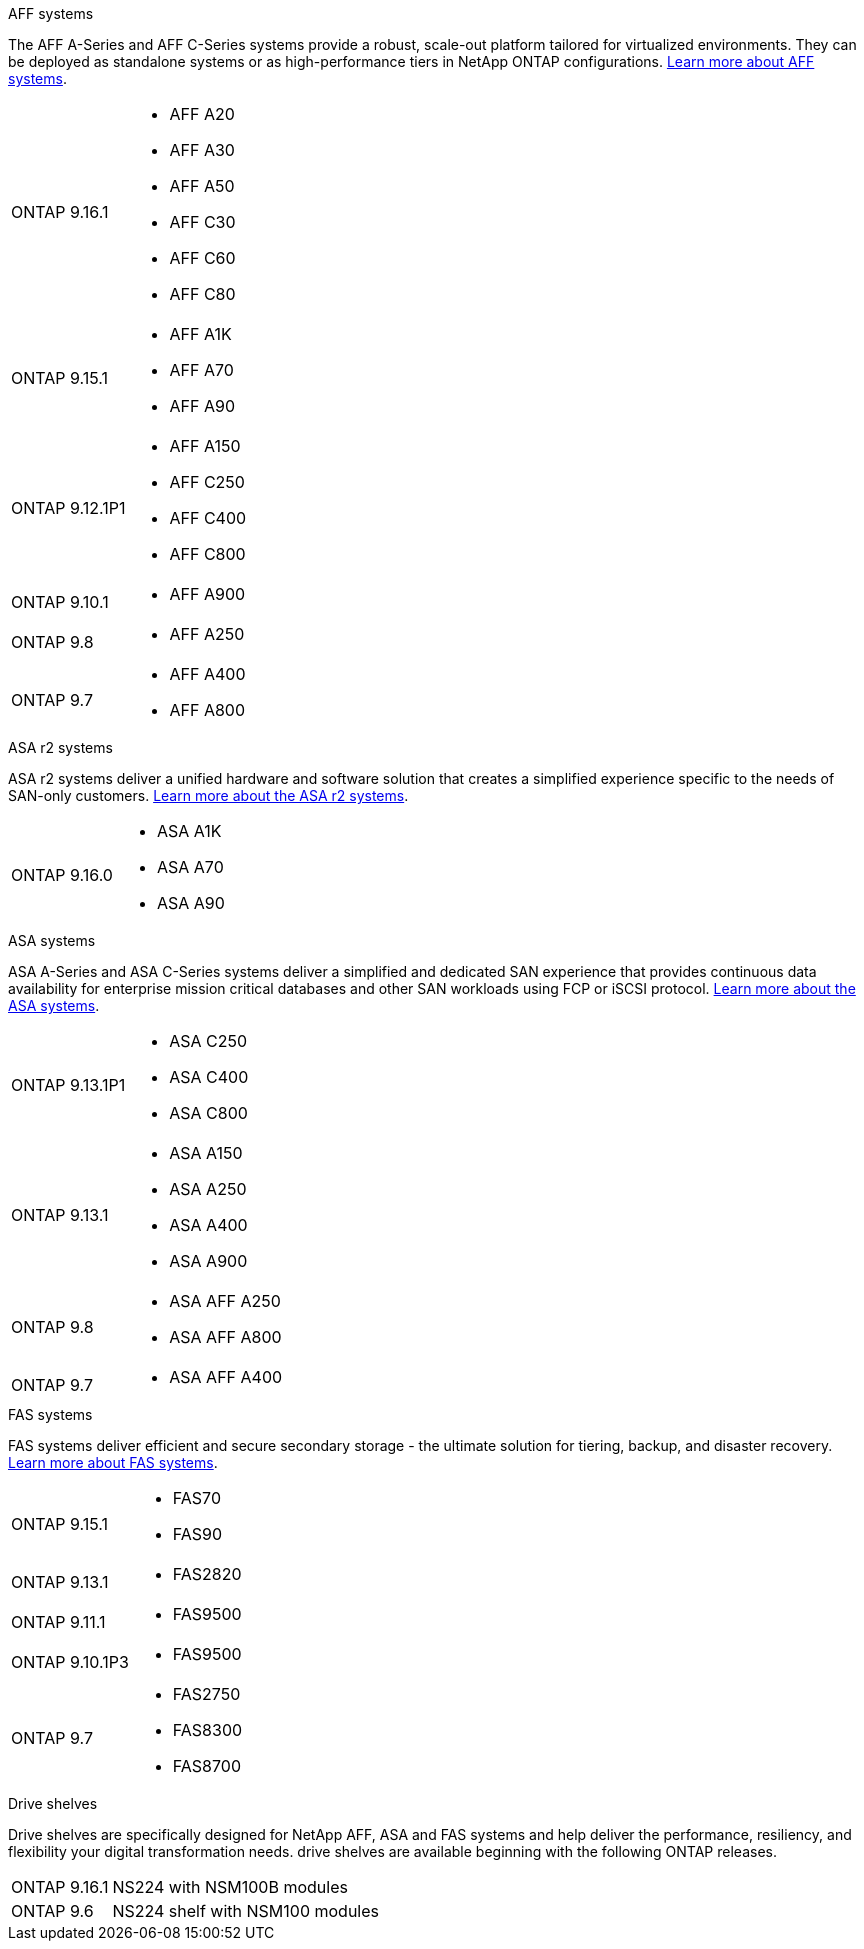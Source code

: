 
// start tabbed area

[role="tabbed-block"]
====

.AFF systems
--
The AFF A-Series and AFF C-Series systems provide a robust, scale-out platform tailored for virtualized environments. They can be deployed as standalone systems or as high-performance tiers in NetApp ONTAP configurations.
link:https://www.netapp.com/data-storage/all-flash-san-storage-array[Learn more about AFF systems].

[horizontal]
ONTAP 9.16.1:: 
* AFF A20 
* AFF A30 
* AFF A50
* AFF C30 
* AFF C60
* AFF C80
ONTAP 9.15.1:: 
* AFF A1K
* AFF A70
* AFF A90
ONTAP 9.12.1P1:: 
* AFF A150
* AFF C250
* AFF C400
* AFF C800
ONTAP 9.10.1:: 
* AFF A900
ONTAP 9.8::
* AFF A250
ONTAP 9.7::
* AFF A400
* AFF A800

--

.ASA r2 systems
--
ASA r2 systems deliver a unified hardware and software solution that creates a simplified experience specific to the needs of SAN-only customers. link:https://docs.netapp.com/us-en/asa-r2/get-started/learn-about.html[Learn more about the ASA r2 systems].

[horizontal]
ONTAP 9.16.0::
* ASA A1K
* ASA A70
* ASA A90
--

.ASA systems
--
ASA A-Series and ASA C-Series systems deliver a simplified and dedicated SAN experience that provides continuous data availability for enterprise mission critical databases and other SAN workloads using FCP or iSCSI protocol. link:https://www.netapp.com/data-storage/all-flash-san-storage-array[Learn more about the ASA systems].

[horizontal]

ONTAP 9.13.1P1::
* ASA C250
* ASA C400
* ASA C800

ONTAP 9.13.1::
* ASA A150
* ASA A250
* ASA A400
* ASA A900 

ONTAP 9.8::
* ASA AFF A250
* ASA AFF A800

ONTAP 9.7::
* ASA AFF A400

--

.FAS systems
--
FAS systems deliver efficient and secure secondary storage - the ultimate solution for tiering, backup, and disaster recovery. link:https://www.netapp.com/data-storage/fas/[Learn more about FAS systems].

[horizontal]

ONTAP 9.15.1::
* FAS70
* FAS90

ONTAP 9.13.1:: 
* FAS2820

ONTAP 9.11.1:: 
* FAS9500

ONTAP 9.10.1P3:: 
* FAS9500

ONTAP 9.7::
* FAS2750
* FAS8300
* FAS8700

--

.Drive shelves
--
Drive shelves are specifically designed for NetApp AFF, ASA and FAS systems and help deliver the performance, resiliency, and flexibility your digital transformation needs. drive shelves are available beginning with the following ONTAP releases.

[horizontal]

ONTAP 9.16.1:: NS224 with NSM100B modules

ONTAP 9.6:: NS224 shelf with NSM100 modules

--

====

// end tabbed area







